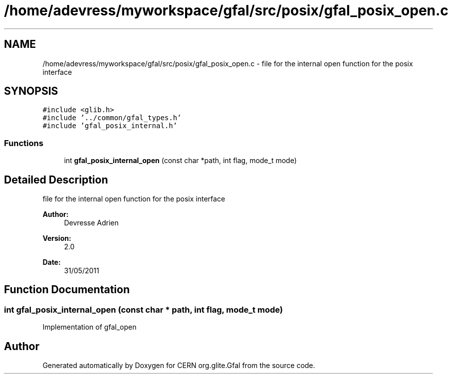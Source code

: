 .TH "/home/adevress/myworkspace/gfal/src/posix/gfal_posix_open.c" 3 "31 May 2011" "Version 1.90" "CERN org.glite.Gfal" \" -*- nroff -*-
.ad l
.nh
.SH NAME
/home/adevress/myworkspace/gfal/src/posix/gfal_posix_open.c \- file for the internal open function for the posix interface 
.SH SYNOPSIS
.br
.PP
\fC#include <glib.h>\fP
.br
\fC#include '../common/gfal_types.h'\fP
.br
\fC#include 'gfal_posix_internal.h'\fP
.br

.SS "Functions"

.in +1c
.ti -1c
.RI "int \fBgfal_posix_internal_open\fP (const char *path, int flag, mode_t mode)"
.br
.in -1c
.SH "Detailed Description"
.PP 
file for the internal open function for the posix interface 

\fBAuthor:\fP
.RS 4
Devresse Adrien 
.RE
.PP
\fBVersion:\fP
.RS 4
2.0 
.RE
.PP
\fBDate:\fP
.RS 4
31/05/2011 
.RE
.PP

.SH "Function Documentation"
.PP 
.SS "int gfal_posix_internal_open (const char * path, int flag, mode_t mode)"
.PP
Implementation of gfal_open 
.SH "Author"
.PP 
Generated automatically by Doxygen for CERN org.glite.Gfal from the source code.
